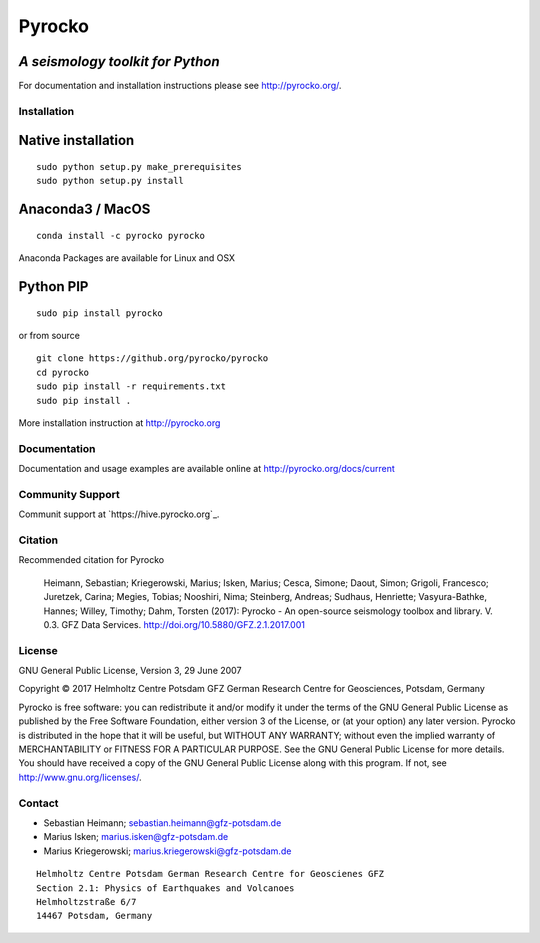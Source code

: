 Pyrocko
=======

*A seismology toolkit for Python*
~~~~~~~~~~~~~~~~~~~~~~~~~~~~~~~~~

For documentation and installation instructions please see
http://pyrocko.org/.

Installation
------------

Native installation
~~~~~~~~~~~~~~~~~~~

::

    sudo python setup.py make_prerequisites
    sudo python setup.py install

Anaconda3 / MacOS
~~~~~~~~~~~~~~~~~

::

    conda install -c pyrocko pyrocko

Anaconda Packages are available for Linux and OSX

Python PIP
~~~~~~~~~~

::

    sudo pip install pyrocko

or from source

::

    git clone https://github.org/pyrocko/pyrocko
    cd pyrocko
    sudo pip install -r requirements.txt
    sudo pip install .

More installation instruction at http://pyrocko.org

Documentation
-------------

Documentation and usage examples are available online at
http://pyrocko.org/docs/current

Community Support
-----------------

Communit support at `https://hive.pyrocko.org`_.

Citation
--------

Recommended citation for Pyrocko

    Heimann, Sebastian; Kriegerowski, Marius; Isken, Marius; Cesca,
    Simone; Daout, Simon; Grigoli, Francesco; Juretzek, Carina; Megies,
    Tobias; Nooshiri, Nima; Steinberg, Andreas; Sudhaus, Henriette;
    Vasyura-Bathke, Hannes; Willey, Timothy; Dahm, Torsten (2017):
    Pyrocko - An open-source seismology toolbox and library. V. 0.3. GFZ
    Data Services. http://doi.org/10.5880/GFZ.2.1.2017.001

License
-------

GNU General Public License, Version 3, 29 June 2007

Copyright © 2017 Helmholtz Centre Potsdam GFZ German Research Centre for
Geosciences, Potsdam, Germany

Pyrocko is free software: you can redistribute it and/or modify it under
the terms of the GNU General Public License as published by the Free
Software Foundation, either version 3 of the License, or (at your
option) any later version. Pyrocko is distributed in the hope that it
will be useful, but WITHOUT ANY WARRANTY; without even the implied
warranty of MERCHANTABILITY or FITNESS FOR A PARTICULAR PURPOSE. See the
GNU General Public License for more details. You should have received a
copy of the GNU General Public License along with this program. If not,
see http://www.gnu.org/licenses/.

Contact
-------

-  Sebastian Heimann; sebastian.heimann@gfz-potsdam.de

-  Marius Isken; marius.isken@gfz-potsdam.de

-  Marius Kriegerowski; marius.kriegerowski@gfz-potsdam.de

::

    Helmholtz Centre Potsdam German Research Centre for Geoscienes GFZ
    Section 2.1: Physics of Earthquakes and Volcanoes
    Helmholtzstraße 6/7
    14467 Potsdam, Germany

